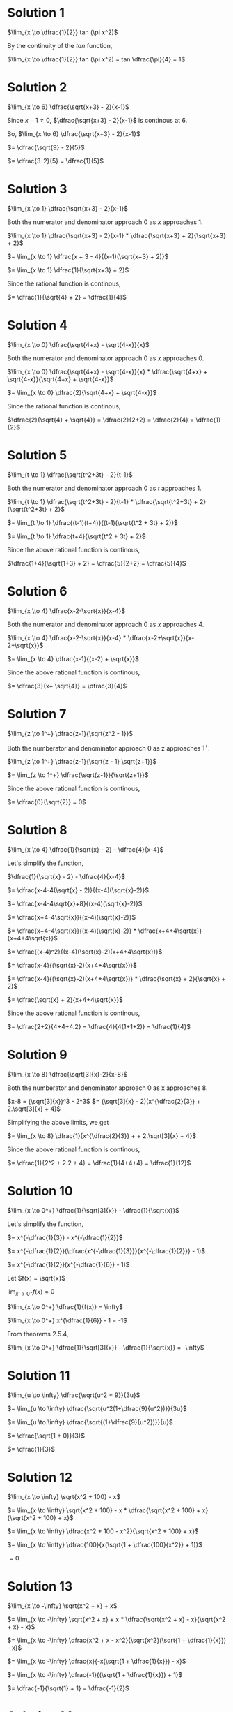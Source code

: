 #+HTML_LINK_UP: https://psibi.in/velleman-calculus
#+LATEX_HEADER_EXTRA: \usepackage{indentfirst}
#+LATEX_HEADER_EXTRA: \usepackage{amsmath}

* Solution 1

$\lim_{x \to \dfrac{1}{2}} tan (\pi x^2)$

By the continuity of the $tan$ function,

$\lim_{x \to \dfrac{1}{2}} tan (\pi x^2) = tan \dfrac{\pi}{4} = 1$

* Solution 2

$\lim_{x \to 6} \dfrac{\sqrt{x+3} - 2}{x-1}$

Since $x - 1 \neq 0$, $\dfrac{\sqrt{x+3} - 2}{x-1}$ is continous at $6$.

So, $\lim_{x \to 6} \dfrac{\sqrt{x+3} - 2}{x-1}$

$= \dfrac{\sqrt{9} - 2}{5}$

$= \dfrac{3-2}{5} = \dfrac{1}{5}$

* Solution 3

$\lim_{x \to 1} \dfrac{\sqrt{x+3} - 2}{x-1}$

Both the numerator and denominator approach $0$ as $x$ approaches $1$.

$\lim_{x \to 1} \dfrac{\sqrt{x+3} - 2}{x-1} * \dfrac{\sqrt{x+3} + 2}{\sqrt{x+3} + 2}$

$= \lim_{x \to 1} \dfrac{x + 3 - 4}{(x-1)(\sqrt{x+3} + 2)}$

$= \lim_{x \to 1} \dfrac{1}{\sqrt{x+3} + 2}$

Since the rational function is continous,

$= \dfrac{1}{\sqrt{4} + 2} = \dfrac{1}{4}$

* Solution 4

$\lim_{x \to 0} \dfrac{\sqrt{4+x} - \sqrt{4-x}}{x}$

Both the numerator and denominator approach $0$ as $x$ approaches $0$.  

$\lim_{x \to 0} \dfrac{\sqrt{4+x} - \sqrt{4-x}}{x} * \dfrac{\sqrt{4+x} + \sqrt{4-x}}{\sqrt{4+x} + \sqrt{4-x}}$

$= \lim_{x \to 0} \dfrac{2}{\sqrt{4+x} + \sqrt{4-x}}$

Since the rational function is continous,

$\dfrac{2}{\sqrt{4} + \sqrt{4}} = \dfrac{2}{2+2} = \dfrac{2}{4} = \dfrac{1}{2}$

* Solution 5

$\lim_{t \to 1} \dfrac{\sqrt{t^2+3t} - 2}{t-1}$

Both the numerator and denominator approach $0$ as $t$ approaches $1$.  

$\lim_{t \to 1} \dfrac{\sqrt{t^2+3t} - 2}{t-1} * \dfrac{\sqrt{t^2+3t} + 2}{\sqrt{t^2+3t} + 2}$

$= \lim_{t \to 1} \dfrac{(t-1)(t+4)}{(t-1)(\sqrt{t^2 + 3t} + 2)}$

$= \lim_{t \to 1} \dfrac{t+4}{\sqrt{t^2 + 3t} + 2}$

Since the above rational function is continous,

$\dfrac{1+4}{\sqrt{1+3} + 2} = \dfrac{5}{2+2} = \dfrac{5}{4}$

* Solution 6

$\lim_{x \to 4} \dfrac{x-2-\sqrt{x}}{x-4}$

Both the numerator and denominator approach $0$ as $x$ approaches $4$.

$\lim_{x \to 4} \dfrac{x-2-\sqrt{x}}{x-4} * \dfrac{x-2+\sqrt{x}}{x-2+\sqrt{x}}$

$= \lim_{x \to 4} \dfrac{x-1}{(x-2) + \sqrt{x}}$

Since the above rational function is continous,

$= \dfrac{3}{x+ \sqrt{4}} = \dfrac{3}{4}$

* Solution 7

$\lim_{z \to 1^+} \dfrac{z-1}{\sqrt{z^2 - 1}}$

Both the numberator and denominator approach $0$ as z approaches $1^+$.

$\lim_{z \to 1^+} \dfrac{z-1}{\sqrt{z - 1} \sqrt{z+1}}$

$= \lim_{z \to 1^+} \dfrac{\sqrt{z-1}}{\sqrt{z+1}}$

Since the above rational function is continous,

$= \dfrac{0}{\sqrt{2}} = 0$

* Solution 8

$\lim_{x \to 4} \dfrac{1}{\sqrt{x} - 2} - \dfrac{4}{x-4}$

Let's simplify the function,

$\dfrac{1}{\sqrt{x} - 2} - \dfrac{4}{x-4}$

$= \dfrac{x-4-4(\sqrt{x} - 2)}{(x-4)(\sqrt{x}-2)}$

$= \dfrac{x-4-4\sqrt{x}+8}{(x-4)(\sqrt{x}-2)}$

$= \dfrac{x+4-4\sqrt{x}}{(x-4)(\sqrt{x}-2)}$

$= \dfrac{x+4-4\sqrt{x}}{(x-4)(\sqrt{x}-2)} * \dfrac{x+4+4\sqrt{x}}{x+4+4\sqrt{x}}$

$= \dfrac{(x-4)^2}{(x-4)(\sqrt{x}-2)(x+4+4\sqrt{x})}$

$= \dfrac{x-4}{(\sqrt{x}-2)(x+4+4\sqrt{x})}$

$= \dfrac{x-4}{(\sqrt{x}-2)(x+4+4\sqrt{x})} * \dfrac{\sqrt{x} + 2}{\sqrt{x} + 2}$

$= \dfrac{\sqrt{x} + 2}{x+4+4\sqrt{x}}$

Since the above rational function is continous,

$= \dfrac{2+2}{4+4+4.2} = \dfrac{4}{4(1+1+2)} = \dfrac{1}{4}$

* Solution 9

$\lim_{x \to 8} \dfrac{\sqrt[3]{x}-2}{x-8}$

Both the numberator and denominator approach $0$ as x approaches $8$.

$x-8 = (\sqrt[3]{x})^3 - 2^3$
$= (\sqrt[3]{x} - 2)(x^{\dfrac{2}{3}} + 2.\sqrt[3]{x} + 4)$

Simplifying the above limits, we get

$= \lim_{x \to 8} \dfrac{1}{x^{\dfrac{2}{3}} + + 2.\sqrt[3]{x} + 4}$

Since the above rational function is continous,

$= \dfrac{1}{2^2 + 2.2 + 4} = \dfrac{1}{4+4+4} = \dfrac{1}{12}$

* Solution 10

$\lim_{x \to 0^+} \dfrac{1}{\sqrt[3]{x}} - \dfrac{1}{\sqrt{x}}$

Let's simplify the function,

$= x^{-\dfrac{1}{3}} - x^{-\dfrac{1}{2}}$

$= x^{-\dfrac{1}{2}}(\dfrac{x^{-\dfrac{1}{3}}}{x^{-\dfrac{1}{2}}} - 1)$

$= x^{-\dfrac{1}{2}}(x^{-\dfrac{1}{6}} - 1)$

Let $f(x) = \sqrt{x}$

$\lim_{x \to 0^+} f(x) = 0$

$\lim_{x \to 0^+} \dfrac{1}{f(x)} = \infty$

$\lim_{x \to 0^+} x^{\dfrac{1}{6}} - 1 = -1$

From theorems 2.5.4,

$\lim_{x \to 0^+} \dfrac{1}{\sqrt[3]{x}} - \dfrac{1}{\sqrt{x}} = -\infty$

* Solution 11

$\lim_{u \to \infty} \dfrac{\sqrt{u^2 + 9}}{3u}$

$= \lim_{u \to \infty} \dfrac{\sqrt{u^2(1+\dfrac{9}{u^2})}}{3u}$

$= \lim_{u \to \infty} \dfrac{\sqrt{(1+\dfrac{9}{u^2})}}{u}$

$= \dfrac{\sqrt{1 + 0}}{3}$

$= \dfrac{1}{3}$

* Solution 12

$\lim_{x \to \infty} \sqrt{x^2 + 100} - x$

$= \lim_{x \to \infty} \sqrt{x^2 + 100} - x * \dfrac{\sqrt{x^2 + 100} + x}{\sqrt{x^2 + 100} + x}$

$= \lim_{x \to \infty} \dfrac{x^2 + 100 - x^2}{\sqrt{x^2 + 100} + x}$

$= \lim_{x \to \infty} \dfrac{100}{x(\sqrt{1 + \dfrac{100}{x^2}} + 1)}$

$= 0$

* Solution 13

$\lim_{x \to -\infty} \sqrt{x^2 + x} + x$

$= \lim_{x \to -\infty} \sqrt{x^2 + x} + x * \dfrac{\sqrt{x^2 + x} - x}{\sqrt{x^2 + x} - x}$

$= \lim_{x \to -\infty} \dfrac{x^2 + x - x^2}{\sqrt{x^2}(\sqrt{1 + \dfrac{1}{x}}) - x}$

$= \lim_{x \to -\infty} \dfrac{x}{-x(\sqrt{1 + \dfrac{1}{x}}) - x}$

$= \lim_{x \to -\infty} \dfrac{-1}{(\sqrt{1 + \dfrac{1}{x}}) + 1}$

$= \dfrac{-1}{\sqrt{1} + 1} = \dfrac{-1}{2}$

* Solution 14

$\lim_{x \to \infty} \sqrt{x^4 + x} - x^2$

$= \lim_{x \to \infty} \sqrt{x^4 + x} - x^2 * \dfrac{\sqrt{x^4 + x} + x^2}{\sqrt{x^4 + x} + x^2}$

$= \lim_{x \to \infty} \dfrac{x^4 + x - x^4}{\sqrt{x^4 + x} + x^2}$

$= \lim_{x \to \infty} \dfrac{x}{x^2(\sqrt{1 + \dfrac{1}{x^3}} + 1)}$

$= \lim_{x \to \infty} \dfrac{1}{x(\sqrt{1 + \dfrac{1}{x^3}} + 1)}$

$= 0$

* Solution 15

$\lim_{x \to \infty} \sqrt{x^4 + x^2} - x^2$

$= \lim_{x \to \infty} \sqrt{x^4 + x^2} - x^2 * \dfrac{\sqrt{x^4 + x^2} + x^2}{\sqrt{x^4 + x^2} + x^2}$

$= \lim_{x \to \infty} \dfrac{x^4 + x^2 - x^4}{\sqrt{x^4 + x^2} + x^2}$

$= \lim_{x \to \infty} \dfrac{x^2}{x^2(\sqrt{1 + \dfrac{1}{x^2}} + 1)}$

$= \lim_{x \to \infty} \dfrac{1}{\sqrt{1 + \dfrac{1}{x^2}} + 1} = \dfrac{1}{\sqrt{1} + 1} = \dfrac{1}{2}$

* Solution 16

$\lim_{x \to \infty} \sqrt{x^4 + x^3} - x^2$

$= \lim_{x \to \infty} \sqrt{x^4 + x^3} - x^2 * \dfrac{\sqrt{x^4 + x^3} + x^2}{\sqrt{x^4 + x^3} + x^2}$

$= \lim{x \to \infty} \dfrac{x^4 + x^3 - x^4}{\sqrt{x^4 + x^3} + x^2}$

$= \lim{x \to \infty} \dfrac{x^3}{x^2(\sqrt{1 + \dfrac{1}{x}} + 1)}$

$= \infty$

* Solution 17

$\lim_{\theta \to \dfrac{\pi}{2}} \dfrac{sin 2\theta}{cos \theta}$

$= \lim_{\theta \to \dfrac{\pi}{2}} \dfrac{2sin\theta cos\theta}{cos\theta}$

$= \lim_{\theta \to \dfrac{\pi}{2}} 2 sin \theta$

$= 2 sin \dfrac{\pi}{2} = 2$

* Solution 18

$\lim_{\theta \to \dfrac{\pi}{4}} \dfrac{\sqrt{2} - 2cos\theta}{1 - 2cos^2 \theta}$

$= \lim_{\theta \to \dfrac{\pi}{4}} \dfrac{\sqrt{2} - 2cos\theta}{1 - 2cos^2 \theta} * \dfrac{\sqrt{2} + 2cos\theta}{\sqrt{2} + 2cos\theta}$

$= \lim_{\theta \to \dfrac{\pi}{4}} \dfrac{2-4cos^2\theta}{(sin^2\theta - cos^2 \theta)(\sqrt{2} + 2cos\theta)}$

$= \lim_{\theta \to \dfrac{\pi}{4}} \dfrac{2(sin^2\theta - cos^2 \theta)}{(sin^2\theta - cos^2 \theta)(\sqrt{2} + 2cos\theta)}$

$= \lim_{\theta \to \dfrac{\pi}{4}} \dfrac{2}{\sqrt{2} + 2cos\theta}$

$= \lim_{\theta \to \dfrac{\pi}{4}} \dfrac{2}{\sqrt{2} + 2\dfrac{1}{\sqrt{2}}}$

$= \dfrac{2.\sqrt{2}}{2+2} = \dfrac{1}{\sqrt{2}}$

* Solution 19

$\lim_{\theta \to \dfrac{\pi}{4}} \dfrac{cos\theta - sin\theta}{1-2sin^2 \theta}$

Since $sin^2 \theta + cos^2 \theta = 1$,

$\lim_{\theta \to \dfrac{\pi}{4}} \dfrac{cos \theta - sin \theta}{cos^2 \theta - sin^2 \theta}$

$\lim_{\theta \to \dfrac{\pi}{4}} \dfrac{cos \theta - sin \theta}{(cos \theta - sin \theta)(cos \theta + sin \theta)}$

$\lim_{\theta \to \dfrac{\pi}{4}} \dfrac{1}{cos \theta + sin \theta}$

$= \dfrac{1}{cos \dfrac{\pi}{4} + sin \dfrac{\pi}{4}}$

$= \dfrac{1}{\dfrac{1}{\sqrt{2}} + \dfrac{1}{\sqrt{2}}}$

$= \dfrac{1}{\sqrt{2}}$

* Solution 20

$\lim_{\theta \to 0} \dfrac{1 - cos\theta}{\theta}$

$= \lim_{\theta \to 0} \dfrac{1 - cos\theta}{\theta} * \dfrac{1 + cos\theta}{1 + cos\theta}$

$= \lim_{\theta \to 0} \dfrac{1-cos^2 \theta}{\theta(1 + cos \theta)}$

$= \lim_{\theta \to 0} \dfrac{sin^2 \theta}{\theta(1 + cos \theta)}$

$= \lim_{\theta \to 0} sin \theta \dfrac{sin \theta}{\theta} \dfrac{1}{1 + cos \theta}$

$= 0.1.\dfrac{1}{2} = 0$

* Solution 21

$\lim_{\theta \to 0} \dfrac{1 - cos\theta}{\theta^2}$

From solution 20,

$\lim_{\theta \to 0} \dfrac{sin \theta}{\theta} \dfrac{sin \theta}{\theta} \dfrac{1}{1 + cos \theta}$

$= 1.1.\dfrac{1}{2} = \dfrac{1}{2}$

* Solution 22

$\lim_{\theta \to 0} \dfrac{2 - \sqrt{cos \theta + 3}}{\theta^2}$

$= \lim_{\theta \to 0} \dfrac{2 - \sqrt{cos \theta + 3}}{\theta^2} * \dfrac{2 + \sqrt{cos \theta + 3}}{2 + \sqrt{cos \theta + 3}}$

$= \lim_{\theta \to 0} \dfrac{4-(cos \theta + 3)}{\theta^2(2 + \sqrt{cos \theta + 3})}$

$= \lim_{\theta \to 0} \dfrac{1-cos\theta}{\theta^2(2 + \sqrt{cos \theta + 3})}$

$= \lim_{\theta \to 0} \dfrac{1 - cos\theta}{\theta^2} * \lim_{\theta \to 0} \dfrac{1}{2 + \sqrt{cos \theta + 3}}$

$= \dfrac{1}{2} * \dfrac{1}{2 + \sqrt{1 + 3}} = \dfrac{1}{2} * \dfrac{1}{4} = \dfrac{1}{8}$

* Solution 23

$\lim_{x \to 0} \dfrac{sin 5x}{5x}$

Rewriting the above equation as $\lim{x \to 0} f(g(x))$

where $g(x) = 5x$, $f(x) = \dfrac{sin x}{x}$

Let $u = g(x)$ and $y = f(u)$

$\lim_{x \to 0} g(x) = 0$

As $x \to 0$, $u \to 0$

$\lim_{u \to 0} f(u) = 1$

So, $\lim_{x \to 0} \dfrac{sin 5x}{5x} = 1$

* Solution 24

$\lim_{x \to 0} \dfrac{tan 5x}{3x}$

$= \lim_{x \to 0} \dfrac{tan 5x}{3x}$

$= \lim_{x \to 0} \dfrac{sin 5x * 5}{cos 5x * 5x * 3}$

$= \lim_{x \to 0} \dfrac{sin 5x}{5x} * \lim_{x \to 0} \dfrac{5}{3 cos 5x}$

$= 1.\dfrac{5}{3cos 0} = \dfrac{5}{3}$

* Solution 25

$\lim_{x \to 0} \dfrac{tan 5x}{x^2 - 3x}$

$= \lim_{x \to 0} \dfrac{tan 5x}{x(x-3)}$  

$= \lim_{x \to 0} \dfrac{tan 5x}{x(x-3)} * \dfrac{3}{x-3}$

$= \lim_{x \to 0} \dfrac{tan 5x}{3x} * \lim_{x \to 0} \dfrac{3}{x-3}$

$= \dfrac{5}{3} * \dfrac{3}{-3}$

$= \dfrac{-5}{3}$

* Solution 26

$f(x) = \dfrac{x^2 - 2x + 7}{x^3 - 3x^2}$

$f(x) = \dfrac{(x-1)^2 + 6}{x^2(x-3)}$

$f(x) = \dfrac{(1-\dfrac{1}{x})^2 + \dfrac{6}{x^2}}{x(1-\dfrac{3}{x})}$

** Solution a

As $x \to 0$, the numerator tends to $7$.

As $x \to 0^-$, the denominator tends to $0^-$.

As $x \to 0^+$, the denominator tends to $0^-$.

We know that as $x \to 0^-$, $\dfrac{1}{x} \to -\infty$

So, $\lim_{x \to 0} f(x) = -\infty$

** Solution b

As $x \to 3^-$, the numerator tends to $10$.

As $x \to 3^-$, the denominator tends to $0^-$.

$\lim_{x \to 3^-} f(x) = \lim_{x \to 3^-} \dfrac{(1-\dfrac{1}{x})^2 + \dfrac{6}{x^2}}{x(1-\dfrac{3}{x})}$

$= -\infty$

** Solution c

$\lim_{x \to 3^+} f(x)$

As $x \to 3^+$, the numerator tends to $10$.

As $x \to 3^+$, the denominator tends to $0^+$.

$\lim_{x \to 3^+} f(x) = \infty$

** Solution d

$\lim_{x \to \infty} f(x)$   

$= \lim_{x \to \infty} \dfrac{(1-\dfrac{1}{x})^2 + \dfrac{6}{x^2}}{x(1-\dfrac{3}{x})}$

$= 0$

** Solution e

$\lim_{x \to -\infty} f(x)$

$= \lim_{x \to -\infty} \dfrac{(1-\dfrac{1}{x})^2 + \dfrac{6}{x^2}}{x(1-\dfrac{3}{x})}$

$= 0$

* Solution 27

** Solution a

We need to prove $0 \leq a < b \implies a^2 < b^2$

Suppose $0 \leq a < b$

So, $a < b$

$a - b < 0$

$(a-b)(a+b) < 0$

$a^2 - b^2 < 0$

$a^2 < b^2$

So, $0 \leq a < b \implies a^2 < b^2 \blacksquare$ 

** Solution b

Suppose $r \geq 0$

Let us assume that there exists two numbers $c_1$ and $c_2$ such that

$c_1 \neq c_2$

$c_1 \geq 0$

$c_2 \geq 0$

$c_1^2 = r$

$c_2^2 = r$

Since $c_1^2 = r$ and $c_2^2 = r$.

So, $c_1^2 = c_2^r$

Taking square root on both sides, $c_1 = c_2$ since both $c_1 \geq 0$ and $c_2 \geq 0$.

But this contradicts with our initial assumption that $c_1 \neq c_2$.

So, there is exactly one number $c \geq 0$ such that $c^2 = r$.

** Solution c

We need to prove $0 \leq a < b \implies \sqrt{a} < \sqrt{b}$

Suppose $0 \leq a < b$

So, $a < b$

Since $a \geq 0$ and $b > 0$

$\sqrt{a} < \sqrt{b}$

So, $0 \leq a < b \implies \sqrt{a} < \sqrt{b} \blacksquare$

* Solution 28  

We need to prove that $\lim_{x \to a^-} \sqrt{x} = \sqrt{a}$

Suppose $a > 0$

We will use the $\epsilon - \delta$ method.

Suppose $\epsilon > 0$. Let $b = (\sqrt{a} - \epsilon)^2$ and $\delta = a - b$

Since $b = (\sqrt{a} - \epsilon)^2$

$\sqrt{b} = \sqrt{a} - \epsilon$

Since $0 < a$, $0 < \sqrt{a}$

So, $0 < \sqrt{a} - \epsilon < \sqrt{a}$

$0 < \sqrt{b} < \sqrt{a}$

Suppose $a - \delta < x < a$

We need to prove that $|\sqrt{x} - \sqrt{a}| < \epsilon$

From $\delta = a - b$, $b = a - \delta$

So, $b < x < a$

From $0 < \sqrt{b}$, $0 < b$. So, $b > 0$

Since $a > 0$ and $b > 0$

So, $\sqrt{b} < \sqrt{x} < \sqrt{a}$

$\sqrt{a} - \epsilon < \sqrt{x} < \sqrt{a}$

and therefore $|\sqrt{x} - \sqrt{a}| < \epsilon$ as required.

* Solution 29

Let $f(x) = sin x$

where $x$ is in degrees.

We need to find $\lim_{x \to 0} \dfrac{f(x)}{x}$

Let $g(x)$ be the number of radians in  angle of $x$ degree.

So, $\lim_{x \to 0} \dfrac{sin(g(x))}{x}$

$360$ degree = $2\pi$ radians

$1$ degree = $\dfrac{\pi}{180}$ radians

$\lim_{x \to 0} \dfrac{sin(\dfrac{\pi*x}{180})}{x}$

$= \lim_{x \to 0} \dfrac{sin(\dfrac{\pi*x}{180})}{(\pi * \dfrac{x}{180}) * \dfrac{180}{\pi}}$

$= \dfrac{\pi}{180} \lim_{x \to 0} \dfrac{ sin(\dfrac{\pi * x}{180})}{\dfrac{\pi * x}{180}}$

$Let y = \dfrac{\pi * x}{180}$

As $x \to 0$, $y \to 0$

So, $\lim_{y \to 0} \dfrac{\pi}{180} * \dfrac{sin(y)}{y} = \dfrac{\pi}{180}$

* Solution 30

** Solution a

Suppose as $x \to a^{\neq}$, $g(x) \to L^{\leq}$

$f$ is continous from left at $a$.

From theorem 2.7.12, as $x \to a^{\leq}$, $f(x) \to f(a)$

We need to prove $\lim_{x \to a} f(g(x)) = f(L)$

Let $u = g(x)$

Since $\lim_{x \to a} g(x) = L$, we can say that as $x \to a^{\neq}$, $u \to L^{\leq}$

Applying theorem 2.7.12,

As $u \to L^{\leq}$, $f(u) \to f(L)$

So, $\lim_{x \to a} f(g(x)) = f(L)$.

** Solution b

Suppose as $x \to a^{\neq}$, $g(x) \to L^{\geq}$   

We need to prove $\lim_{x \to a} f(g(x)) = f(L)$

Let $u = g(x)$

As $x \to a^{\neq}$, $g(x) \to L^{\geq}$

Since $f$ is continous from the right at $L$, from theorem 2.7.12,

As $u \to L^{\geq}$, $f(u) \to f(L)$

So, $\lim_{x \to a} f(g(x)) = f(L)$

* Solution 31

$f$ is a function

$I$ is an interval contained in the domain of $f$.

$a \in I$

** Solution a

Suppose $f$ is continous on an interval $I$.

Suppose $a \in I$.

Since $f$ is continous, $\lim_{x \to a} f(x) = f(a)$

From above, $\forall \epsilon > 0 \exists \delta > 0 |x - a | < \delta \implies |f(x) - L| < \epsilon$

Now let's prove $x \to a^{\in I}$, $f(x) \to f(a)$

Suppose $\epsilon_1 > 0$. Suppose $\delta_1 > 0$

Suppose $|x-a| < \delta_1$ and $x \in I$

From above, we can conclude $|f(x) - L| < \epsilon_1$

Hence $x \in a^{\in I}$, $f(x) -> f(a)$

Now we have to prove the other side of the equivalence.

$\forall \epsilon > 0 \exists \delta > 0 |x-a| < \delta \land x \in I \implies |f(x) - L| < \epsilon$

Suppose $\epsilon_1 > 0$. Suppose $\delta_1 > 0$

Suppose $|x-a| < \delta_1$

Since $f$ is continous on an interval $I$, we know that $x \in I$.

So, $|f(x)-L| < \epsilon_1$

** Solution b

$g$ is continous on an interval $J$.

$f$ is continous on an interval $I$.

We need to prove

$\forall a \in J x \to a^{\in J}, g(x) \to g(a)^{\in I}$

$\forall \epsilon > 0 \exists \delta > 0 |x-a| < \delta \land x \in J \implies |g(x) - g(a)| < \epsilon \land g(x) \in I$

Suppose $\epsilon > 0, \delta > 0$ and $|x-a| < \delta \land x \in J$

Since $g$ is continous on $J$,

$\lim_{x \to a} g(x) = g(a)$

So, $|g(x) - g(a)| < \epsilon$

The only remaining thing to prove is $g(x) \in I$. We know that $x \in J$.

Also from theorem 2.7.13,

$\forall x \in J, g(x) \in I$.

So, $g(x) \in I \blacksquare$ 

** Solution c

Suppose $a \in J$. Then by the second part of the qeustion, we know
that $g(a) \in I$. Now we know that $f$ is continous on an interval
$I$. So, $f(g(a))$ is continous on interval $I$. So, $f \circ g$ is
continous on $J$.

* Solution 32

** Solution b

Suppose $-\dfrac{\pi}{2} < \theta < 0$

So, $0 < -\theta < \dfrac{\pi}{2}$

Suppose $cos (-\theta) \leq \dfrac{sin(-\theta)}{-\theta} \leq 1$

Since $cos (-\theta) = cos(\theta)$

$sin(-\theta) = -sin(\theta)$

So, $cos(\theta) \leq \dfrac{sin(\theta)}{\theta} \leq 1$
